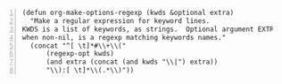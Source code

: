 #+BEGIN_SRC elisp -n
  (defun org-make-options-regexp (kwds &optional extra)
    "Make a regular expression for keyword lines.
  KWDS is a list of keywords, as strings.  Optional argument EXTRA,
  when non-nil, is a regexp matching keywords names."
    (concat "^[ \t]*#\\+\\("
        (regexp-opt kwds)
        (and extra (concat (and kwds "\\|") extra))
        "\\):[ \t]*\\(.*\\)"))
#+END_SRC
